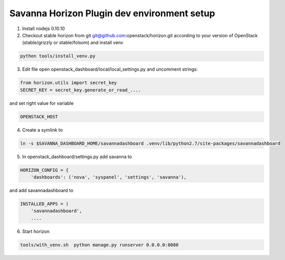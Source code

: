 Savanna Horizon Plugin dev environment setup
============================================

1. Install nodejs 0.10.10

2. Checkout stable horizon from git git@github.com:openstack/horizon.git according to your version of OpenStack (stable/grizzly or stable/folsom) and install venv

.. sourcecode:: bash

   python tools/install_venv.py

3. Edit file open openstack_dashboard/local/local_settings.py and uncomment strings:

.. sourcecode:: python

   from horizon.utils import secret_key
   SECRET_KEY = secret_key.generate_or_read_....

and set right value for variable

.. sourcecode:: python

   OPENSTACK_HOST

4. Create a symlink to

.. sourcecode:: bash

   ln -s $SAVANNA_DASHBOARD_HOME/savannadashboard .venv/lib/python2.7/site-packages/savannadashboard

5. In openstack_dashboard/settings.py add savanna to

.. sourcecode:: python

    HORIZON_CONFIG = {
        'dashboards': ('nova', 'syspanel', 'settings', 'savanna'),

and add savannadashboard to

.. sourcecode:: python

    INSTALLED_APPS = (
        'savannadashboard',
        ....

6. Start horizon

.. sourcecode:: bash

    tools/with_venv.sh  python manage.py runserver 0.0.0.0:8080